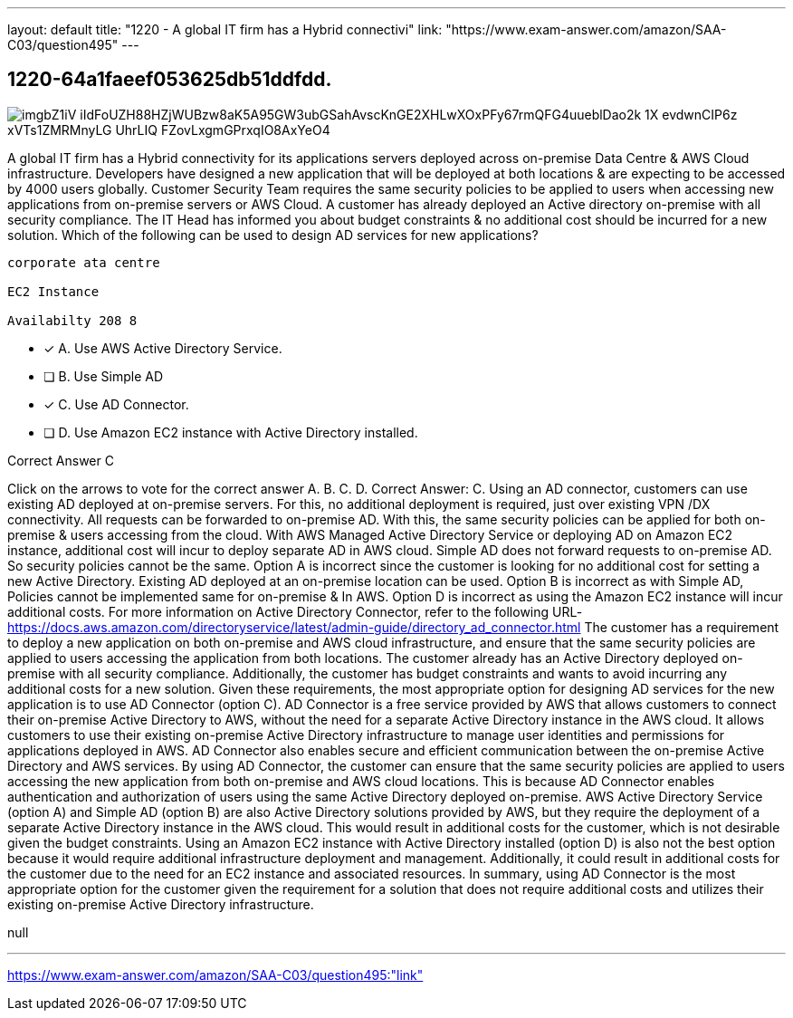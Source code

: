 ---
layout: default 
title: "1220 - A global IT firm has a Hybrid connectivi"
link: "https://www.exam-answer.com/amazon/SAA-C03/question495"
---


[.question]
== 1220-64a1faeef053625db51ddfdd.



[.image]
--

image::https://eaeastus2.blob.core.windows.net/optimizedimages/static/images/AWS-Certified-Solutions-Architect-Associate/answer/imgbZ1iV-iIdFoUZH88HZjWUBzw8aK5A95GW3ubGSahAvscKnGE2XHLwXOxPFy67rmQFG4uueblDao2k_1X_evdwnCIP6z_xVTs1ZMRMnyLG_UhrLIQ_FZovLxgmGPrxqIO8AxYeO4[]

--


****

[.query]
--
A global IT firm has a Hybrid connectivity for its applications servers deployed across on-premise Data Centre & AWS Cloud infrastructure.
Developers have designed a new application that will be deployed at both locations & are expecting to be accessed by 4000 users globally.
Customer Security Team requires the same security policies to be applied to users when accessing new applications from on-premise servers or AWS Cloud.
A customer has already deployed an Active directory on-premise with all security compliance.
The IT Head has informed you about budget constraints & no additional cost should be incurred for a new solution. Which of the following can be used to design AD services for new applications?


[source,java]
----
corporate ata centre

EC2 Instance

Availabilty 208 8
----


--

[.list]
--
* [*] A. Use AWS Active Directory Service.
* [ ] B. Use Simple AD
* [*] C. Use AD Connector.
* [ ] D. Use Amazon EC2 instance with Active Directory installed.

--
****

[.answer]
Correct Answer C

[.explanation]
--
Click on the arrows to vote for the correct answer
A.
B.
C.
D.
Correct Answer: C.
Using an AD connector, customers can use existing AD deployed at on-premise servers.
For this, no additional deployment is required, just over existing VPN /DX connectivity.
All requests can be forwarded to on-premise AD.
With this, the same security policies can be applied for both on-premise &amp; users accessing from the cloud.
With AWS Managed Active Directory Service or deploying AD on Amazon EC2 instance, additional cost will incur to deploy separate AD in AWS cloud.
Simple AD does not forward requests to on-premise AD.
So security policies cannot be the same.
Option A is incorrect since the customer is looking for no additional cost for setting a new Active Directory.
Existing AD deployed at an on-premise location can be used.
Option B is incorrect as with Simple AD, Policies cannot be implemented same for on-premise &amp; In AWS.
Option D is incorrect as using the Amazon EC2 instance will incur additional costs.
For more information on Active Directory Connector, refer to the following URL-
https://docs.aws.amazon.com/directoryservice/latest/admin-guide/directory_ad_connector.html
The customer has a requirement to deploy a new application on both on-premise and AWS cloud infrastructure, and ensure that the same security policies are applied to users accessing the application from both locations. The customer already has an Active Directory deployed on-premise with all security compliance. Additionally, the customer has budget constraints and wants to avoid incurring any additional costs for a new solution.
Given these requirements, the most appropriate option for designing AD services for the new application is to use AD Connector (option C).
AD Connector is a free service provided by AWS that allows customers to connect their on-premise Active Directory to AWS, without the need for a separate Active Directory instance in the AWS cloud. It allows customers to use their existing on-premise Active Directory infrastructure to manage user identities and permissions for applications deployed in AWS. AD Connector also enables secure and efficient communication between the on-premise Active Directory and AWS services.
By using AD Connector, the customer can ensure that the same security policies are applied to users accessing the new application from both on-premise and AWS cloud locations. This is because AD Connector enables authentication and authorization of users using the same Active Directory deployed on-premise.
AWS Active Directory Service (option A) and Simple AD (option B) are also Active Directory solutions provided by AWS, but they require the deployment of a separate Active Directory instance in the AWS cloud. This would result in additional costs for the customer, which is not desirable given the budget constraints.
Using an Amazon EC2 instance with Active Directory installed (option D) is also not the best option because it would require additional infrastructure deployment and management. Additionally, it could result in additional costs for the customer due to the need for an EC2 instance and associated resources.
In summary, using AD Connector is the most appropriate option for the customer given the requirement for a solution that does not require additional costs and utilizes their existing on-premise Active Directory infrastructure.
--

[.ka]
null

'''



https://www.exam-answer.com/amazon/SAA-C03/question495:"link"


